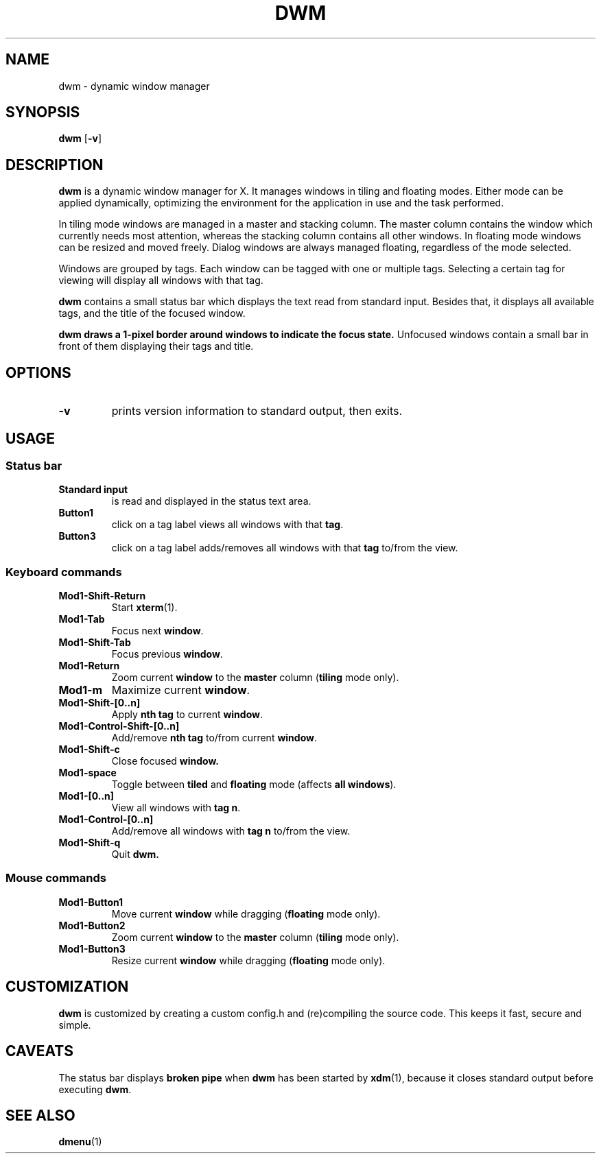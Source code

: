 .TH DWM 1 dwm-VERSION
.SH NAME
dwm \- dynamic window manager
.SH SYNOPSIS
.B dwm
.RB [ \-v ]
.SH DESCRIPTION
.B dwm
is a dynamic window manager for X. It manages windows in tiling and floating
modes. Either mode can be applied dynamically, optimizing the environment for
the application in use and the task performed.
.P
In tiling mode windows are managed in a master and stacking column. The master
column contains the window which currently needs most attention, whereas the
stacking column contains all other windows. In floating mode windows can be
resized and moved freely. Dialog windows are always managed floating,
regardless of the mode selected.
.P
Windows are grouped by tags. Each window can be tagged with one or multiple
tags. Selecting a certain tag for viewing will display all windows with that
tag.
.P
.B dwm
contains a small status bar which displays the text read from standard
input. Besides that, it displays all available tags, and the title
of the focused window.
.P
.B dwm draws a 1-pixel border around windows to indicate the focus state.
Unfocused windows contain a small bar in front of them displaying their tags
and title.
.SH OPTIONS
.TP
.B \-v
prints version information to standard output, then exits.
.SH USAGE
.SS Status bar
.TP
.B Standard input
is read and displayed in the status text area.
.TP
.B Button1
click on a tag label views all windows with that
.BR tag .
.TP
.B Button3
click on a tag label adds/removes all windows with that
.B tag
to/from the view.
.SS Keyboard commands
.TP
.B Mod1-Shift-Return
Start
.BR xterm (1).
.TP
.B Mod1-Tab
Focus next
.BR window .
.TP
.B Mod1-Shift-Tab
Focus previous
.BR window .
.TP
.B Mod1-Return
Zoom current
.B window
to the 
.B master
column
.RB ( tiling
mode only).
.TP
.B Mod1-m
Maximize current
.BR window .
.TP
.B Mod1-Shift-[0..n]
Apply
.B nth tag
to current
.BR window .
.TP
.B Mod1-Control-Shift-[0..n]
Add/remove
.B nth tag
to/from current
.BR window .
.TP
.B Mod1-Shift-c
Close focused
.B window.
.TP
.B Mod1-space
Toggle between
.B tiled
and
.B floating
mode (affects
.BR "all windows" ).
.TP
.B Mod1-[0..n]
View all windows with
.BR "tag n" .
.TP
.B Mod1-Control-[0..n]
Add/remove all windows with
.B tag n
to/from the view.
.TP
.B Mod1-Shift-q
Quit
.B dwm.
.SS Mouse commands
.TP
.B Mod1-Button1
Move current
.B window
while dragging
.RB ( floating
mode only).
.TP
.B Mod1-Button2
Zoom current
.B window
to the 
.B master
column
.RB ( tiling
mode only).
.TP
.B Mod1-Button3
Resize current
.B window
while dragging
.RB ( floating
mode only).
.SH CUSTOMIZATION
.B dwm
is customized by creating a custom config.h and (re)compiling the source
code. This keeps it fast, secure and simple.
.SH CAVEATS
The status bar displays
.B broken pipe
when
.B dwm
has been started by
.BR xdm (1),
because it closes standard output before executing
.BR dwm .
.SH SEE ALSO
.BR dmenu (1)
